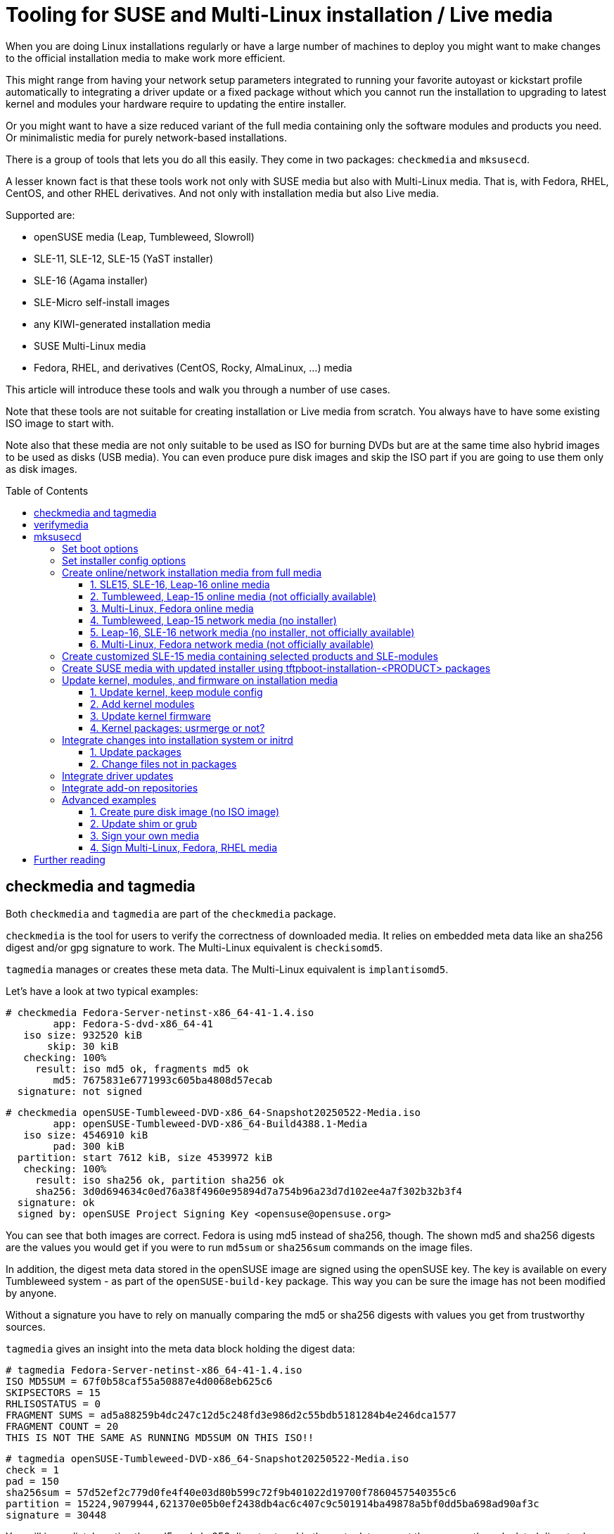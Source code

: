 = Tooling for SUSE and Multi-Linux installation / Live media
:toc: preamble
:toclevels: 3

When you are doing Linux installations regularly or have a large number of
machines to deploy you might want to make changes to the official
installation media to make work more efficient.

This might range from having your network setup parameters integrated to
running your favorite autoyast or kickstart profile automatically to
integrating a driver update or a fixed package without which you cannot run
the installation to upgrading to latest kernel and modules your hardware
require to updating the entire installer.

Or you might want to have a size reduced variant of the full media containing
only the software modules and products you need. Or minimalistic media for
purely network-based installations.

There is a group of tools that lets you do all this easily. They come in two
packages: `checkmedia` and `mksusecd`.

A lesser known fact is that these tools work not only with SUSE media but
also with Multi-Linux media. That is, with Fedora, RHEL, CentOS, and
other RHEL derivatives. And not only with installation media but also
Live media.

Supported are:

- openSUSE media (Leap, Tumbleweed, Slowroll)
- SLE-11, SLE-12, SLE-15 (YaST installer)
- SLE-16 (Agama installer)
- SLE-Micro self-install images
- any KIWI-generated installation media
- SUSE Multi-Linux media
- Fedora, RHEL, and derivatives (CentOS, Rocky, AlmaLinux, ...) media

This article will introduce these tools and walk you through a number of
use cases.

Note that these tools are not suitable for creating installation or Live media from
scratch. You always have to have some existing ISO image to start with.

Note also that these media are not only suitable to be used as ISO for
burning DVDs but are at the same time also hybrid images to be used as disks
(USB media). You can even produce pure disk images and skip the ISO part if
you are going to use them only as disk images.

== checkmedia and tagmedia

Both `checkmedia` and `tagmedia` are part of the `checkmedia` package.

`checkmedia` is the tool for users to verify the correctness of downloaded
media. It relies on embedded meta data like an sha256 digest and/or gpg
signature to work. The Multi-Linux equivalent is `checkisomd5`.

`tagmedia` manages or creates these meta data. The Multi-Linux equivalent
is `implantisomd5`.

Let's have a look at two typical examples:

[source]
----
# checkmedia Fedora-Server-netinst-x86_64-41-1.4.iso
        app: Fedora-S-dvd-x86_64-41
   iso size: 932520 kiB
       skip: 30 kiB
   checking: 100%
     result: iso md5 ok, fragments md5 ok
        md5: 7675831e6771993c605ba4808d57ecab
  signature: not signed
----

[source]
----
# checkmedia openSUSE-Tumbleweed-DVD-x86_64-Snapshot20250522-Media.iso 
        app: openSUSE-Tumbleweed-DVD-x86_64-Build4388.1-Media
   iso size: 4546910 kiB
        pad: 300 kiB
  partition: start 7612 kiB, size 4539972 kiB
   checking: 100%
     result: iso sha256 ok, partition sha256 ok
     sha256: 3d0d694634c0ed76a38f4960e95894d7a754b96a23d7d102ee4a7f302b32b3f4
  signature: ok
  signed by: openSUSE Project Signing Key <opensuse@opensuse.org>
----

You can see that both images are correct. Fedora is using md5 instead of
sha256, though. The shown md5 and sha256 digests are the values you would
get if you were to run `md5sum` or `sha256sum` commands on the image
files.

In addition, the digest meta data stored in the openSUSE image are signed
using the openSUSE key. The key is available on every Tumbleweed system - as
part of the `openSUSE-build-key` package. This way you can be sure the image
has not been modified by anyone.

Without a signature you have to rely on manually comparing the md5 or sha256
digests with values you get from trustworthy sources.

`tagmedia` gives an insight into the meta data block holding the digest data:

[source]
----
# tagmedia Fedora-Server-netinst-x86_64-41-1.4.iso
ISO MD5SUM = 67f0b58caf55a50887e4d0068eb625c6
SKIPSECTORS = 15
RHLISOSTATUS = 0
FRAGMENT SUMS = ad5a88259b4dc247c12d5c248fd3e986d2c55bdb5181284b4e246dca1577
FRAGMENT COUNT = 20
THIS IS NOT THE SAME AS RUNNING MD5SUM ON THIS ISO!!
----

[source]
----
# tagmedia openSUSE-Tumbleweed-DVD-x86_64-Snapshot20250522-Media.iso
check = 1
pad = 150
sha256sum = 57d52ef2c779d0fe4f40e03d80b599c72f9b401022d19700f7860457540355c6
partition = 15224,9079944,621370e05b0ef2438db4ac6c407c9c501914ba49878a5bf0dd5ba698ad90af3c
signature = 30448
----

You will immediately notice the md5 and sha256 digests stored in the meta
data are not the same as the calculated digests shown by `checkmedia`.
Fedora even embeds a line warning people about this. The stored digest is in
both cases the digest calculated excluding the meta data block.

If there is a `signature` entry it points to the start of a signature block.

As an experiment, let's sign the Fedora image. Say, you have a gpg key
`susetest` in your key ring; you can do:

[source]
----
# tagmedia --create-signature susetest Fedora-Server-netinst-x86_64-41-1.4.iso
public key for verifying Fedora-Server-netinst-x86_64-41-1.4.iso written to Fedora-Server-netinst-x86_64-41-1.4.iso.key
----

Let's check what changed:

[source]
----
# tagmedia Fedora-Server-netinst-x86_64-41-1.4.iso 
ISO MD5SUM = 67f0b58caf55a50887e4d0068eb625c6
SKIPSECTORS = 15
RHLISOSTATUS = 0
FRAGMENT SUMS = ad5a88259b4dc247c12d5c248fd3e986d2c55bdb5181284b4e246dca1577
FRAGMENT COUNT = 20
THIS IS NOT THE SAME AS RUNNING MD5SUM ON THIS ISO!!
SIGNATURE = 1864980
----

You can see a newly added `SIGNATURE` entry.

For convenience, `tagmedia` has also stored the public part of the key in
`Fedora-Server-netinst-x86_64-41-1.4.iso.key` - you will need it to verify the signature:

[source]
----
# gpg Fedora-Server-netinst-x86_64-41-1.4.iso.key
gpg: WARNING: no command supplied.  Trying to guess what you mean ...
pub   ed25519 2025-05-16 [SC] [expires: 2028-05-15]
      CC3DFF978856FF27B1A53BD88C471DBABABCEC4C
uid           susetest
sub   cv25519 2025-05-16 [E] [expires: 2028-05-15]
----

Now, run `checkmedia` again:

[source]
----
# checkmedia \
  --key-file Fedora-Server-netinst-x86_64-41-1.4.iso.key \
  Fedora-Server-netinst-x86_64-41-1.4.iso
        app: Fedora-S-dvd-x86_64-41
   iso size: 932520 kiB
       skip: 30 kiB
   checking: 100%
     result: iso md5 ok, fragments md5 ok
        md5: fa2076cd08cb69b002afdeb2faad629a
  signature: ok
  signed by: susetest
----

Note that although the md5 digest of the image has changed (the image now
contains the gpg signature) the stored md5 digest shown by `tagmedia` has not
- this is because as mentioned previously the stored md5 digest is
calculated excluding the meta data block.

Note also that `checkisomd5` will ignore the signature, but the file will
still be correct from the perspective of `checkisomd5`, even with embedded
signature.

== verifymedia

`verifymedia` and `mksusecd` are part of the `mksusecd` package. These tools
are for people creating new or modified media.

In contrast to `checkmedia`, `verifymedia` testifies technical correctness:

[source]
----
# verifymedia openSUSE-Tumbleweed-DVD-x86_64-Snapshot20250522-Media.iso
Verifying: openSUSE-Tumbleweed-DVD-x86_64-Snapshot20250522-Media.iso
Check results: [✔] = ok, [✘] = bad, [!] = not ideal
[✔] image has ISO-9660 file system
[✔] image uses Rock Ridge extension
[✔] image uses Joliet extension
[✔] image has volume id
[✔] all files are world-readable
[✔] all files are owned by root
[✔] media style: suse
[✔] media variant: install
[✔] media architecture: x86_64
[✔] media layout supported
[✔] .treeinfo architecture matches
[✔] kernel and initrd referenced in .treeinfo exist
[✔] kernel exists
[✔] initrd exists
[✔] isolinux config exists
[✔] UEFI grub config exists
[✔] UEFI grub config references correct root file system
[✔] UEFI boot loader exists
[✔] UEFI boot image exists
[✔] no garbage files
[✔] has MBR or GPT partition table
[✔] has boot partition with VFAT file system
[✔] boot partition type is EFI System Partition
[✔] boot partition refers to UEFI boot image file
[✔] has data partition pointing to ISO image
[✔] ISO data partition has non-zero offset
[✔] no invalid partition entries
[✔] El Torito x86 legacy bootable
[✔] El Torito UEFI bootable
[✔] El Torito UEFI entry points to boot partition
[✔] ISO has digest
[✔] ISO digest is sha256 or better
[✔] ISO is ready to be signed
[✔] ISO is signed
----

Looks really good. :-)

But this is not always the case. If you are curious, experiment a bit with publicly available installation media.

Here is some slightly incorrect example:

[source]
----
# verifymedia openSUSE-Tumbleweed-NET-aarch64-Snapshot20250522-Media.iso
Verifying: openSUSE-Tumbleweed-NET-aarch64-Snapshot20250522-Media.iso
Check results: [✔] = ok, [✘] = bad, [!] = not ideal
...
[✘] .treeinfo architecture matches
  'x86_64' != 'aarch64'
  'arch' entry in 'general' section in .treeinfo must match media architecture.
[✘] kernel and initrd referenced in .treeinfo exist
  boot/x86_64/loader/initrd
  boot/x86_64/loader/linux
  Kernel and initrd referenced in .treeinfo must exist.
...
----

In this case, the `.treeinfo` file does not use the correct architecture.

If you create media yourself with `mksusecd` and run into problems, it might be a good idea
to check your modified media with `verifymedia` for signs of trouble.

== mksusecd

`mksusecd` (in package `mksusecd`) is the tool to modify existing installation or Live images.

Typical things you can do include

- set boot options
- set installer config options
- create online / network installation media from full installation media
- create customized SLE media containing selected products and SLE-modules
- create media with updated installer using tftpboot-installation-<PRODUCT> packages
- update kernel, modules, and firmware on installation media
- integrate changes into installation system or initrd
- integrate driver updates
- integrate add-on repositories

Some advanced use-cases

- create pure disk image (no ISO image)
- update shim or grub
- sign your own media
- sign Multi-Linux / RHEL media

Let's go through the list looking at some examples.

=== Set boot options

The `--boot` option lets you add a new boot option.
For example, to have an AutoYaST installation as default, add a reference to your AutoYaST file:

[source]
----
# mksusecd --create new.iso \
  --boot "autoyast=http://example.com/ay1.xml" \
  SLE-15-SP6-Online-x86_64-QU2-Media1.iso
media style suse, variant install
Repositories:
  SLES15-SP6 [15.6-0]
assuming repo-md sources
using signing key, keyid = 7B0EC6208CA8E305
El-Torito legacy bootable (x86_64)
UEFI image: boot/x86_64/efi
updating UEFI image: boot/x86_64/efi
El-Torito UEFI bootable (x86_64)
building: 100%
calculating sha256...
----

This is what the boot screen now looks like:

.Boot screen with AutoYaST option added
[%collapsible]
====
image::suse_blog_img_01.jpg[Boot screen with AutoYaST option added]
====

You can use `--add-entry` to create a separate entry instead of modifying
the default boot entry:

[source]
----
# mksusecd --create new.iso \
  --boot "autoyast=http://example.com/ay1.xml" \
  --add-entry "Auto 1" \
  SLE-15-SP6-Online-x86_64-QU2-Media1.iso
...
----

.Boot screen with separate AutoYaST entry
[%collapsible]
====
image::suse_blog_img_02.jpg[Boot screen with separate AutoYaST entry]
====

Another thing you might want to change is the default kernel console, for example on aarch64:

[source]
----
# mksusecd --create new.iso \
  --boot "console=ttyAMA0" \
  SLE-15-SP6-Online-aarch64-QU2-Media1.iso
...
----

For a documentation of possible boot options look here:

1. https://en.opensuse.org/SDB:Linuxrc (linuxrc, YaST)
2. https://agama-project.github.io/docs/user/boot_options (Agama)
3. https://anaconda-installer.readthedocs.io/en/latest/boot-options.html (Anaconda)
4. https://github.com/dracutdevs/dracut/blob/master/man/dracut.cmdline.7.asc (dracut)


=== Set installer config options

In most cases, boot options will be intended not for the kernel but for the installer. In
this case you can have configration options integrated into the initrd directly.

For example, setting the AutoYaST parameter could instead be done this way:

[source]
----
# mksusecd --create new.iso \
  --initrd-config "autoyast=http://example.com/ay1.xml" \
  SLE-15-SP6-Online-x86_64-QU2-Media1.iso
...
----

The advantage is that you can take kernel and initrd from the new installer
medium and use it in a different context, for example as PXE boot files,
without worrying about passing the correct boot options.

Also, there are situations where you might not have an interactive boot
loader. You can then prepare the initrd to suit your needs.

For example, on IBM z Systems the created media are directly zIPL-bootable (the
official SLE-15 media are not). If you turn off manual mode and add
all necessary settings, you can use these media without any console
interaction:

[source]
----
# mksusecd --create new.iso \
  --boot "-manual" \
  --initrd-config "autoyast=https://example.com/foo" \
  SLE-15-SP6-Online-s390x-GM-Media1.iso
media style suse, variant install
Repositories:
  SLES15-SP6 [15.6-0]
Warning: more than one kernel/initrd pair to choose from
(Use '--arch' option to select a different one.)
Using boot/s390x/linux & boot/s390x/initrd.
assuming repo-md sources
using signing key, keyid = 7B0EC6208CA8E305
zIPL bootable (s390x)
El-Torito legacy bootable (x86_64)
El-Torito legacy bootable (s390x)
building: 100%
calculating sha256...
----


=== Create online/network installation media from full media

There are two types of network-based installation media:

1. media that contain the installer (online media)
2. smaller media that do not contain the installer (network media)

To avoid confusion, in this document the first type will be refered to as online media, the second as network media.

Both variants do not contain the installation software repository.

There is a third type of installation media: offline media that contain installer and software repository,
here referred to as full media.

Examples for the first variant are SLE online media or Fedora netinst media. The second variant is
used by Leap and Tumbleweed NET media. Note that for the second variant even the installer
is loaded via network - that is, there must be a URL pointing at some
location providing the installer for download.

Note that the steps in the examples below look similar, details differ mainly due to the fact
that three different installation programs are used:

1. SLE-15, Leap-15, Tumbleweed: YaST
2. SLE-16, Leap-16, (future) Tumbleweed: Agama
3. Multi-Linux, Fedora, RHEL: Anaconda

Let's look at some examples that create online and network media from full media.

==== 1. SLE15, SLE-16, Leap-16 online media

[source]
----
# mksusecd --create new.iso \
  --micro \
  SLE-15-SP6-Full-x86_64-GM-Media1.iso
----

Option `--micro` will make `mksusecd` remove all files except the installer
and those needed for booting. For SLE media you do not need to pass a
repository because the repository information is read from a registration
server. Leap-16 has the online repo location already in its configuration.
`new.iso` is equivalent to SLE/Leap online media.

==== 2. Tumbleweed, Leap-15 online media (not officially available)

[source]
----
# mksusecd --create new.iso \
  --micro \
  --defaultrepo=https://download.opensuse.org/tumbleweed/repo/oss \
  openSUSE-Tumbleweed-DVD-x86_64-Snapshot20250614-Media.iso
----

As in the last example, option `--micro` will keep the installer on the medium.
But for Tumbleweed and Leap-15 you need to provide the repository location using the `--defaultrepo` option.

The difference to the Tumblweed network medium which is available for download is
that you can use this image for installing any Tumbleweed snapshot.

==== 3. Multi-Linux, Fedora online media

If there is no repository on the installation medium, the installer will
usually automatically try to get an online repository from a mirror list.

This works nice for Fedora, for example; all you have to do is:

[source]
----
# mksusecd --create new.iso \
  --micro \
  Fedora-Server-dvd-x86_64-42-1.1.iso
...
----

If an online repository cannot be found automatically or you have your own repository set up anyway, specify the online repository explicitly:

[source]
----
# mksusecd --create new.iso \
  --micro \
  --initrd-config inst.repo=https://example.com/foo \
  SUSE-Liberty-Linux-9.6.DVD-x86_64.iso
...
----

The `inst.repo` option should point to a location containing the unpacked full media.

The media produced in this way are equivalent to the available netinst/netinstall media.

==== 4. Tumbleweed, Leap-15 network media (no installer)

[source]
----
# mksusecd --create new.iso \
  --nano \
  --defaultrepo=https://download.opensuse.org/distribution/leap/15.6/repo/oss \
  openSUSE-Leap-15.6-DVD-x86_64-Build710.3-Media.iso
----

Option `--nano` leaves ony files needed for booting kernel and initrd. In contrast to `--micro` it
also removes the installer from the medium.

As in the Tumbleweed online example, you also need to set the repository location. The installer is loaded
from a pre-defined location (from the `boot/<ARCH>` subdirectory) within the repository.

==== 5. Leap-16, SLE-16 network media (no installer, not officially available)

[source]
----
# mksusecd --create new.iso \
  --nano \
  --initrd-config root=live:https://example.com/foo/squashfs.img \
  Leap-16.0-offline-installer-x86_64.install.iso
----

For Agama-based media like Leap-16 or SLE-16 you have to provide the Live root file system
via network yourself - there is currently no official download location.
For this, copy `squashfs.img` from the full medium and make it available on a server.

Leap-16 has a default repository location in its config, you do not need to set it.
But if you want to pass your own repository, use the `inst.install_url` setting like this:

[source]
----
# mksusecd --create new.iso \
  --nano \
  --initrd-config root=live:https://example.com/foo/squashfs.img \
  --initrd-config inst.install_url=https://download.opensuse.org/distribution/leap/16.0/repo/oss \
  Leap-16.0-offline-installer-x86_64.install.iso
----

==== 6. Multi-Linux, Fedora network media (not officially available)

For network media you have to prepare a server location containg the unpacked full medium.
Say, it is available at `+https://example.com/foo+`.

Then use the `inst.stage2` option to point at that location. The installer will be downloaded from there.

[source]
----
mksusecd --create new.iso \
  --nano \
  --boot -inst.stage2 \
  --initrd-config inst.stage2=https://example.com/foo \
  Fedora-Server-dvd-x86_64-42-1.1.iso
...
----

Note that since `inst.stage2` is used in the boot config, the command removes it from there. Otherwise setting `inst.stage2`
in the initrd would have no effect.

Alternatively, you could instead do:

[source]
----
mksusecd --create new.iso \
  --nano \
  --boot inst.stage2=https://example.com/foo \
  Fedora-Server-dvd-x86_64-42-1.1.iso
...
----

For Multi-Linux - where you have to set the repository location explicitly - the command would look like this:

[source]
----
# mksusecd --create new.iso \
  --nano \
  --boot -inst.stage2 \
  --initrd-config inst.stage2=https://example.com/foo \
  --initrd-config inst.repo=https://example.com/foo \
  SUSE-Liberty-Linux-9.6.DVD-x86_64.iso
...
----

Note that `inst.stage2` and `inst.repo` point at the same location.

=== Create customized SLE-15 media containing selected products and SLE-modules

First, get a list of available products and modules:

[source]
----
# mksusecd --list-repos SLE-15-SP6-Full-x86_64-GM-Media1.iso
media style suse, variant install
Repositories:
  Basesystem-Module [15.6-0]
  Containers-Module [15.6-0]
  Desktop-Applications-Module [15.6-0]
  Development-Tools-Module [15.6-0]
  HPC-Module [15.6-0]
  Legacy-Module [15.6-0]
  Live-Patching [15.6-0]
  Public-Cloud-Module [15.6-0]
  Python-3-Module [15.6-0]
  SUSE-Real-Time-Module [15.6-0]
  SAP-Applications-Module [15.6-0]
  SAP-Business-One-Module [15.6-0]
  Server-Applications-Module [15.6-0]
  Transactional-Server-Module [15.6-0]
  Web-Scripting-Module [15.6-0]
  SLEHA15-SP6 [15.6-0]
  SLE-15-SP6-RT [15.6-0]
  SLED15-SP6 [15.6-0]
  SLES15-SP6 [15.6-0]
  SLE-15-SP6-SAP [15.6-0]
  SLEWE15-SP6 [15.6-0]
----

There is no enforced naming scheme but by convention modules end in `-Module`, the other repositories are products.

You can activate exactly one product and any number of modules.

For example, SLES-15 + Basesystem + Containers:

[source]
----
# mksusecd --create new.iso \
  --include-repos SLES15-SP6,Basesystem-Module,Containers-Module \
  SLE-15-SP6-Full-x86_64-GM-Media1.iso
----

Note that some modules might depend on others - but there is no automatic dependency resolution.

If you prefer, you can even have all repositories automatically enabled:

[source]
----
# mksusecd --create new.iso \
  --include-repos SLES15-SP6,Basesystem-Module,Containers-Module \
  --enable-repos yes \
  SLE-15-SP6-Full-x86_64-GM-Media1.iso
----

=== Create SUSE media with updated installer using tftpboot-installation-<PRODUCT> packages

Sometimes you would like to have installation media using the latest
installer - but the release cycle for updated media is too slow.

There is, however, a group of packages updated regularly:
`tftpboot-installation-<PRODUCT>-<ARCH>.rpm`. They are intended to setup a
tftp installation server for `<PRODUCT>` on architecture `<ARCH>`. An example
might be `tftpboot-installation-SLE-15-SP6-x86_64.rpm`.

These packages contain all files needed to build an installation medium. `mksusecd` can use them directly:

[source]
----
# mksusecd --create new.iso \
  SLE-15-SP6-Full-x86_64-GM-Media1.iso \
  tftpboot-installation-SLE-15-SP6-x86_64.rpm
----

Note that you pass the package as argument *after* the ISO image. This is because
files in later arguments overwrite files from previous arguments.

On a side note, you can build online and network media directly from `tftpboot-installation-<PRODUCT>`
packages without needing any ISO image to start with. This is the only case where `mksusecd` does not
require an already existing medium.

But you must set the volume id explicitly (choose one freely) and you must use either `--micro` (to get an online medium) or
`--nano` (to get a network medium). And remember to set repository and installer download locations as needed.

For example, to build a SLE-15-SP6 online medium:

[source]
----
# mksusecd --create new.iso \
  --micro \
  --volume foobar \
  tftpboot-installation-SLE-15-SP6-x86_64.rpm
...
----


=== Update kernel, modules, and firmware on installation media

Note that this is not about installing an updated kernel on the target
system. That would be a completely unrelated task.

This is about having a new kernel active during the installation process.

The typical layout would have the kernel directly on the medium, modules and
firmware in the initrd and, for Live media, kernel, firmware, and modules
also in the Live root file system.

`mksusecd` takes care of updating the files in all these locations.

Let's look at some use-cases.

==== 1. Update kernel, keep module config

[source]
----
# mksusecd --create new.iso \
  --kernel kernel-default-6.15.2-1.1.x86_64.rpm \
  -- \
  openSUSE-Tumbleweed-DVD-x86_64-Snapshot20250522-Media.iso
media style suse, variant install
Repositories:
  openSUSE [20250522-0]
assuming repo-md sources
using signing key, keyid = 7B0EC6208CA8E305
kernel firmware: keep existing version
kernel firmware: 1859/2057 files updated
kernel version: 6.14.6-1-default --> 6.15.2-1-default
kernel modules added:
  crc16, dev-sync-probe, drm_gpusvm
kernel modules missing:
  chacha-x86_64, crc4, libchacha, libchacha20poly1305, libpoly1305,
  poly1305-x86_64
initrd base modules:
  loop, squashfs, lz4_decompress, lz4_compress, lz4hc_compress, 842_compress,
  842_decompress, xxhash, zstd_decompress, zram, ext4, crc16, mbcache, jbd2
El-Torito legacy bootable (x86_64)
UEFI image: boot/x86_64/efi
El-Torito UEFI bootable (x86_64)
building: 100%
----

This updates kernel and modules - but not firmware. `mksusecd` will try to
keep the existing module config - but the new kernel package might have a
slightly different list of modules. The output will tell you the changes
made to the modules included in the initrd. You can still fine-tune the module config
using the `--modules` option.

Note that module dependencies are automatically resolved.

Note also the isolated `--` in the argument list - this is necessary because
the `--kernel` option accepts a variable number of arguments.

Trying a kernel update with Leap-15.6, there is a problem, though:

[source]
----
# mksusecd --create new.iso \
  --kernel kernel-default-6.4.0-150600.21.3.x86_64.rpm \
  -- \
  openSUSE-Leap-15.6-DVD-x86_64-Build630.1-Media.iso
media style suse, variant install
Repositories:
  openSUSE-Leap [15.6-1]
assuming repo-md sources
using signing key, keyid = 7B0EC6208CA8E305
kernel firmware: keep existing version
kernel firmware: 1179/1289 files updated
kernel version: 6.4.0-150600.9-default --> 6.4.0-150600.21-default
kernel modules missing:
  8390, 88pg86x, 9pnet_fd, 9pnet_rdma, a100u2w, acer-wireless, acerhdf,
  acpi_configfs, acpi_tad, act8865-regulator, ad5398, ad714x, ad714x-i2c,
  [... lots of missing modules ...]
...
----

Note the huge list of missing modules - what's going on? The answer is that on Leap the kernel package is split into three separate
packages: `kernel-default`, `kernel-default-extra`, and `kernel-default-optional`. You must provide all kernel-related package.

Let's try again:

[source]
----
# mksusecd --create new.iso \
  --kernel kernel-default-6.4.0-150600.21.3.x86_64.rpm \
  kernel-default-extra-6.4.0-150600.21.3.x86_64.rpm \
  kernel-default-optional-6.4.0-150600.21.3.x86_64.rpm \
  -- \
  openSUSE-Leap-15.6-DVD-x86_64-Build630.1-Media.iso
media style suse, variant install
Repositories:
  openSUSE-Leap [15.6-1]
assuming repo-md sources
using signing key, keyid = 7B0EC6208CA8E305
kernel firmware: keep existing version
kernel firmware: 1680/1922 files updated
kernel version: 6.4.0-150600.9-default --> 6.4.0-150600.21-default
kernel modules added:
  drm_gpuvm
kernel modules missing:
  sha3_generic
initrd base modules:
  loop, squashfs, lz4_decompress, xxhash, zstd_decompress, zram, ext4, crc16,
  mbcache, jbd2
El-Torito legacy bootable (x86_64)
UEFI image: boot/x86_64/efi
El-Torito UEFI bootable (x86_64)
building: 100%
----

This time it worked much better.

In general, openSUSE and SLE use package names like `kernel-default`, `kernel-default-extra`, and `kernel-default-optional` for kernel and modules
and `+kernel-firmware-*+` for kernel firmware. If you have specialized KMP packages (`+*-kmp-default+`), you can use them, too.

Multi-Linux uses `kernel-core`, `kernel-modules`, `kernel-modules-core`, `kernel-modules-extra`, and `kernel-modules-internal` for kernel and modules
and  `+*-firmware+` for kernel firmware.

Here is an example of updating the kernel on a Multi-Linux installation medium:

[source]
----
# mksusecd --create new.iso \
  --kernel kernel-core-5.14.0-570.12.1.el9_6.x86_64.rpm \
  kernel-modules-5.14.0-570.12.1.el9_6.x86_64.rpm \
  kernel-modules-core-5.14.0-570.12.1.el9_6.x86_64.rpm \
  -- \
  SUSE-Liberty-Linux-9.5.DVD-x86_64.iso
media style rh, variant install
Repositories:
  AppStream [1735055691]
  BaseOS [1735055669]
assuming repo-md sources
using signing key, keyid = 7B0EC6208CA8E305
kernel firmware: keep existing version
kernel firmware: 1095/1366 files updated
kernel version: 5.14.0-503.16.1.el9_5.x86_64 --> 5.14.0-570.12.1.el9_6.x86_64
kernel modules added:
  libeth, libie
kernel modules missing:
  cuse, t10-pi
Identified Live system: images/install.img
El-Torito legacy bootable (x86_64)
UEFI image: images/efiboot.img
El-Torito UEFI bootable (x86_64)
building: 100%
----

==== 2. Add kernel modules

Maybe you do not need a kernel upgrade but only need some additional modules to
run the installation successfully.

For that, get the kernel package that was used to build the ISO - you can
find it on the full medium itself, for example.

Here's what happens on Leap-15.6 trying to add the (random example) `uio_hv_generic` module:

[source]
----
# mksusecd --create new.iso \
  --kernel kernel-default-6.4.0-150600.21.3.x86_64.rpm \
  kernel-default-extra-6.4.0-150600.21.3.x86_64.rpm \
  kernel-default-optional-6.4.0-150600.21.3.x86_64.rpm \
  --modules uio_hv_generic \
  -- \
  openSUSE-Leap-15.6-DVD-x86_64-Build710.3-Media.iso
...
kernel firmware: keep existing version
kernel firmware: 1181/1289 files updated
kernel version: 6.4.0-150600.21-default --> 6.4.0-150600.21-default
kernel modules added:
  uio_hv_generic
initrd base modules:
  loop, squashfs, lz4_decompress, xxhash, zstd_decompress, zram, ext4, crc16,
  mbcache, jbd2
...
----

Note again the isolated `--` as the `--modules` option also accepts a variable number of arguments.

==== 3. Update kernel firmware

Firmware packages are treated as kernel packages and can be passed using the `--kernel` option. There are
a lot of individual firmware packages, typically named `+kernel-firmware-*.rpm+`

If you do not pass any firmware package, the existing firmware files are
kept. If you pass at least one firmware package, existing firmware files are discarded and only firmware packages
you passed via `--kernel` option are used.

Note that you cannot select individual firmware files. Instead, firmware files are automatically selected based on the requirements of
kernel modules.

Going back to the Tumblewed example above but adding firmware packages, too:

[source]
----
# mksusecd --create new.iso \
  --kernel kernel-default-6.15.2-1.1.x86_64.rpm \
  kernel-firmware-*.rpm \
  -- \
  openSUSE-Tumbleweed-DVD-x86_64-Snapshot20250522-Media.iso
...
kernel firmware: 1839/2053 files updated
kernel version: 6.14.6-1-default --> 6.15.2-1-default
kernel modules added:
  crc16, dev-sync-probe, drm_gpusvm
...
----

It can happen, though, that firmware information in kernel modules is
incorrect. In this case you might want to have firmware files added even
though there is no dependency specified in kernel modules.

To do this, add the necessary firmware package to the initrd:

[source]
----
# mksusecd --create new.iso \
  --initrd kernel-firmware-qlogic-20250206-2.1.noarch.rpm \
  openSUSE-Tumbleweed-DVD-x86_64-Snapshot20250522-Media.iso
media style suse, variant install
Repositories:
  openSUSE [20250522-0]
assuming repo-md sources
using signing key, keyid = 7B0EC6208CA8E305
El-Torito legacy bootable (x86_64)
UEFI image: boot/x86_64/efi
El-Torito UEFI bootable (x86_64)
building: 100%
----

==== 4. Kernel packages: usrmerge or not?

For SUSE, there are two distinct types of kernel packages, depending on whether or not the so-called usrmerge has happened.

usrmerge (roughly) describes a file system layout change to consolidate
files below the `/usr` directory and to assume that `/usr` will be read-only.

For kernel and firmware packages this means a change from `/lib` to `/usr/lib`.

Leap-15 and SLE-15 were prior to usrmerge, Tumbleweed, Leap-16 and SLE-16 are after the change.

The good news is that `mksusecd` can compensate and will move files to their correct place if you attempt a cross-usrmerge change.

So, you can build SLE-15 media using a kernel from SLE-16 or even from Tumbleweed, for example:

[source]
----
# mksusecd --create new.iso \
  --kernel Tumbleweed/kernel-default-6.15.2-1.1.x86_64.rpm \
  Tumbleweed/kernel-firmware-*.rpm \
  -- \
  SLE-15-SP6-Full-x86_64-GM-Media1.iso
...
kernel firmware: 1697/1840 files updated
kernel version: 6.4.0-150600.21-default --> 6.15.2-1-default
kernel modules added:
  asn1_encoder, drm_panel_backlight_quirks, hsmp_common, intel-vsec,
  intel-vsec_tpmi, libeth, libie, liquidio-core, mxm-wmi, nls_ucs2_utils,
  nouveau, pcmcia, qcom-phy-lib, rpmb-core, rtw88_8723x, scsi_common,
  sdhci-uhs2, snd-soc-sdca, spi-pxa2xx-core, tee, trusted
kernel modules missing:
  cfb, chacha-x86_64, chtls, cirrus, cpu5wdt, crc32-pclmul, crc32c-intel,
  crc64, crc64-rocksoft, crc64_rocksoft_generic, dm-least-pending,
  ecdh_generic, eeprom_93cx6, einj, faulty, fscache, gf128mul,
  i2c-amd756-s4882, i2c-designware-core, i2c-designware-platform,
  i2c-nforce2-s4985, intel_punit_ipc, intel_sdsi, intel_vsec, intel_vsec_tpmi,
  keywrap, ledtrig-audio, lib80211, lib80211_crypt_ccmp, lib80211_crypt_tkip,
  lib80211_crypt_wep, libchacha, libchacha20poly1305, libcrc32c, libpoly1305,
  mcs5000_ts, mfd-core, mk712, ofb, pinctrl-cherryview, poly1305-x86_64,
  regmap-i2c, reiserfs, sm2_generic, sundance, t10-pi, vmac
initrd base modules:
  loop, squashfs, lz4_decompress, xxhash, zstd_decompress, zram, ext4, crc16,
  mbcache, jbd2
...
----

Due to the significant kernel version jump, the module config is noticably
different and there are no guarantees things work smoothly.

=== Integrate changes into installation system or initrd

Starting the installation program is a two-stage process. First, kernel and
initrd are loaded. Then, in the initrd, a program (dracut or linuxrc) loads the complete
installation system and starts the installer.

So there are two places you might want to change: the initrd (using the `--initrd`) option and the
installation system / Live root file system (using the --instsys or --live-root option - you can
use either, they are synonyms).

If you are unsure, change in both places.

==== 1. Update packages

For example, to update the hardware detection library used by YaST:

[source]
----
# mksusecd --create new.iso \
  --initrd hwinfo-21.87-150500.3.6.1.x86_64.rpm \
  SLE-15-SP6-Online-x86_64-GM-Media1.iso
...
----

==== 2. Change files not in packages

Sometimes you may want to add your own files. For example, you want to include your
own iSCSI client config. It usually lives in the /etc/iscsi directory.

For this, prepare the directory structure along with your config files in a temporary location, for example in
`/tmp/foo`:

[source]
----
# tree /tmp/foo
/tmp/foo
└── etc
    └── iscsi
        ├── initiatorname.iscsi
        └── iscsid.conf
----

Then add it:

[source]
----
# mksusecd --create new.iso \
  --initrd /tmp/foo \
  --live-root /tmp/foo \
  SLES-16.0-Online-x86_64-GM.install.iso
...
----

=== Integrate driver updates

Driver updates (DUDs) come in a special format. `mksusecd` recognizes this
format and can integrate them directly into the initrd.

The advantage compared to using a `dud` boot option is that this way you do not have to download it
during the installation process and there is no signature check because initrd content is implicitly trusted.

[source]
----
# mksusecd --create new.iso \
  --initrd foobar.dud \
  SLE-15-SP6-Online-x86_64-GM-Media1.iso
...
----

=== Integrate add-on repositories

If you have additional software (or a bunch of package updates) for the
target system (not the installation system) that have to be installed,
`mksusecd` can help you to have them available as add-on repository during
the installation.

[source]
----
# mksusecd --create new.iso \
  --addon emacs-30.1-6.1.x86_64.rpm \
  --addon-name "my emacs" \
  SLE-15-SP6-Full-x86_64-GM-Media1.iso
...
creating add-on "my emacs" (alias my_emacs):
  - emacs-30.1-6.1.x86_64.rpm
...
----

=== Advanced examples

==== 1. Create pure disk image (no ISO image)

Usually, installation media are produced as so-called hybrid image: they are
both an ISO image that could in theory be burned to a DVD and they are also a
raw disk image that can be copied with `dd` to a disk device.

This is very flexible but gets in the way if you intend to use the install
medium also as installation target disk or if you want to have additional
partitions on the installation medium.

`mksusecd` lets you create pure disk images: there's no longer an ISO9660
file system spanning the entire image. You can choose whether you want a GPT
or classic MBR partition table.

This does not work for all architectures and all boot methods, though. UEFI-based
systems do work, however.

For example:

[source]
----
# mksusecd --create new.img \
  --no-iso --gpt \
  SLES-16.0-Online-x86_64-GM.install.iso
...
----

For Multi-Linux media, you need to force a sanitized partition layout adding the `--hybrid-fs=iso` option:

[source]
----
# mksusecd --create new.img \
  --no-iso --gpt --hybrid-fs=iso \
  SUSE-Liberty-Linux-9.6.netinstall-x86_64.iso
...
----

==== 2. Update shim or grub

In general, `mksusecd` does not recreate the entire boot loader setup when building new media.
Instead, it relies on existing boot loader artifacts.

You can, however, replace the boot loader if it is just a regular file on
the medium. For example, in UEFI-based setups.

UEFI keeps its boot config in a `EFI/BOOT` directoy, which could look like (using a SLE-16 medium):

[source]
----
# tree EFI
EFI/
└── BOOT
    ├── MokManager.efi
    ├── bootx64.efi
    ├── grub.cfg
    └── grub.efi
----

`bootx64.efi` would be the boot loader - in this case shim. grub would be `grub.efi`.

Prepare the same directory structure in a temporary location, say `/tmp/foo`.

Update grub by copying `/usr/share/grub2/x86_64-efi/grub.efi` from package `grub2-x86_64-efi` to `/tmp/foo/EFI/BOOT/grub.efi` and
shim by copying `/usr/share/efi/x86_64/shim.efi` from package `shim` to `/tmp/foo/EFI/BOOT/bootx64.efi`.

This would then look like:

[source]
----
# tree /tmp/foo
/tmp/foo/
└── EFI
    └── BOOT
        ├── bootx64.efi
        └── grub.efi
----

Now rebuild the installation medium passing `/tmp/foo` as additional source:

[source]
----
# mksusecd --create new.iso \
  SLES-16.0-Online-x86_64-RC2.install.iso \
  /tmp/foo
media style suse, variant live
Repositories:
assuming repo-md sources
El-Torito legacy bootable (x86_64)
UEFI image: boot/x86_64/loader/efiboot.img
updating UEFI image: boot/x86_64/loader/efiboot.img
El-Torito UEFI bootable (x86_64)
building: 100%
----

`/tmp/foo` will overwrite existing files in `SLES-16.0-Online-x86_64-RC2.install.iso` - since the second argument has higher priority.

Also, `mksusecd` is aware that a copy of the UEFI config exists in a UEFI
boot image - which is used for El-Torito booting and happens to be also the EFI System Partition. It will
automatically sync the changes to these places as well - note the '`updating UEFI image`' line in the `mksusecd` output above.

==== 3. Sign your own media

`mksusecd` supports signing your newly created media with your own key. This
allows you to keep track of the authenticity even of your self-made media.

Let's look at an example. Starting with an officially provided image, we can see that it is signed:

[source]
----
# checkmedia SLES-16.0-Online-x86_64-RC2.install.iso
        app: SLES-16.0-Online-x86_64-Build116.2
   iso size: 657896 kiB
        pad: 300 kiB
  partition: start 0.5 kiB, size 658431.5 kiB
   checking: 100%
     result: iso sha256 ok, partition sha256 ok
     sha256: 598d24d0c11f89e07aba5a6fb43069323967ba20d24ee41b52d8a10fda6e5a30
  signature: ok
  signed by: ALP Package Signing Key <build-alp@suse.de>
----

Now, let's make some small change:

[source]
----
# mksusecd --create new.iso \
  --sign-image --sign-key-id susetest \
  --initrd-config inst.config_url=https://example.com/agama.yaml \
  SLES-16.0-Online-x86_64-RC2.install.iso
...
----

You can verify whether the result is technically ok:

[source]
----
# verifymedia new.iso
Verifying: new.iso
Check results: [✔] = ok, [✘] = bad, [!] = not ideal
[✔] image has ISO-9660 file system
...
[✔] ISO is signed
----

Looks good, all checks passed!

Now, export the public part of the key:

[source]
----
# gpg --armor --export susetest > susetest.pub
----

You are now ready to verify the signature of the new image:

[source]
----
# checkmedia --key-file susetest.pub new.iso
        app: SLES-16.0-Online-x86_64-Build116.2
   iso size: 657900 kiB
        pad: 300 kiB
  partition: start 0.5 kiB, size 658431.5 kiB
   checking: 100%
     result: iso sha256 ok, partition sha256 ok
     sha256: c21e836f216c9e6400dee1c247c852c54ad6188fb532965774b175ea0474a882
  signature: ok
  signed by: susetest
----

==== 4. Sign Multi-Linux, Fedora, RHEL media

Media signing works even for Multi-Linux, Fedora, and RHEL media. Though
you cannot use `checkisomd5` to verify signatures, `checkmedia` does work.
`checkisomd5` can only verify the embedded md5 digest.

Let's look at an example:

[source]
----
# mksusecd --create new.iso \
  --sign-image --sign-key-id susetest \
  --initrd-config inst.ks=https://example.com/foo.ks \
  SUSE-Liberty-Linux-9.6.netinstall-x86_64.iso
...
----

You can export the public key needed for signature checking as shown in the last section.

Both `checkmedia` and `checkisomd5` work with the modified installation medium:

[source]
----
# checkmedia --key-file susetest.pub new.iso
        app: SL_LINUX
   iso size: 1236360 kiB
       skip: 30 kiB
   checking: 100%
     result: iso md5 ok, fragments md5 ok
        md5: b2dc9874c4070537184c177e6297992e
  signature: ok
  signed by: susetest
----

[source]
----
# checkisomd5 -v new.iso
new.iso:   bef771546234cd65a7e50372562949bb
Fragment sums: 17af482bf6a5a6b4e6fa737bf4df6e5b1cd3ac45d1ac2fcec5ec17fb8d77
Fragment count: 20
Supported ISO: no
Press [Esc] to abort check.
Checking: 100.0%

The media check is complete, the result is: PASS.

It is OK to use this media.
----

== Further reading

Here are some links to deeply technical documentation

1. Media signing and digest meta data +
  https://github.com/openSUSE/checkmedia/blob/master/README.adoc
2. Hybrid mode ISO image layout details +
  https://github.com/openSUSE/mksusecd/blob/master/layout.md
